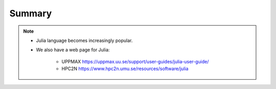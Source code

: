Summary
=======


.. keypoints::

   - Load and run
      - Use Julia from module system
      - Start a Julia shell session either with ``julia``
      - run scripts with ``julia <script.jl>``
   - Packages
      - Check for preinstalled packages
  
         - from the Julia REPL with the ``using`` or ``import`` command
         - from BASH shell with the  (FIX UPPMAX, info for installed packages??)
  
            - ``pip list`` command at both centers
            - ``ml help python/3.9.5`` at UPPMAX
            - ``module -r spider '.*Python.*'`` at HPC2N

         - Rackham: Pip or secondary conda
         - Bianca: conda and secondary wharf + (pip or conda)
     
   - Isolated environments 

      - With a virtual environment you can tailor an environment with specific versions 
        for Julia and packages, not interfering with other installed Julia versions and 
        packages.
      - Make it for each project you have for reproducibility.
      - Julia has its own mechanism to create virtual environemnts. 
  
         - HPC2N 
  
            - The Julia installation is lean, no additional package besides the Base and
              and Standard Libraries are installed.
         
         - UPPMAX has ``venv`` and ``Conda`` (FIX UPPMAX, info for installed packages??)
  
            - venv is very similar to ``virtualenv``
            - Conda creates isolated environments as well 
  
              - requires that you install all packages needed. 

   - Batch mode
      - The SLURM scheduler handles allocations to the calculation nodes
      - Batch jobs runs without interaction with user
      - A batch script consists of a part with *SLURM parameters* describing 
        the allocation and a second part describing the actual work within the job, 
        for instance one or several Julia scripts.
      - Remember to include possible input arguments to the Julia script in the batch script.
   
   - Interactive work on calculation nodes
      - Start an interactive session on a calculation node by a SLURM allocation 
        (similar flags)
      
         - At HPC2N: ``salloc`` ...
         - At UPPMAX: ``interactive`` ...

      - Follow the same procedure as usual by loading the Julia module and possible prerequisites.

   - Parallel
      - You deploy cores and nodes via SLURM, either in interactive mode or batch
      - In Julia, threads, distributed and MPI parallelization can be used.

   - GPUs
      -  You deploy GPU nodes via SLURM, either in interactive mode or batch
      -  In Julia the CUDA package is handy




.. challenge:: Not really clear? (5 min)

    - Discuss in breakout rooms
    - Learn from each other

.. seealso::


     - Documentation at the HPC centres UPPMAX and HPC2N
        - UPPMAX: https://www.uppmax.uu.se/support/user-guides/julia-user-guide/
        - HPC2N: https://www.hpc2n.umu.se/resources/software/julia
     - Official Julia documentation is found here: https://docs.julialang.org/en/v1/
     - Slack channel for Julia and instructions for joining it are found here: https://julialang.org/slack/
     - HPC2N YouTube video on Julia in HPC: https://www.youtube.com/watch?v=bXHe7Kj3Xxg
     - Julia for High Performance Computing course material from ENCCS: https://enccs.github.io/Julia-for-HPC/


.. note::
    
    - Julia language becomes increasingly popular.
    - We also have a web page for Julia: 
  
       - UPPMAX https://uppmax.uu.se/support/user-guides/julia-user-guide/
       - HPC2N https://www.hpc2n.umu.se/resources/software/julia
    
    

